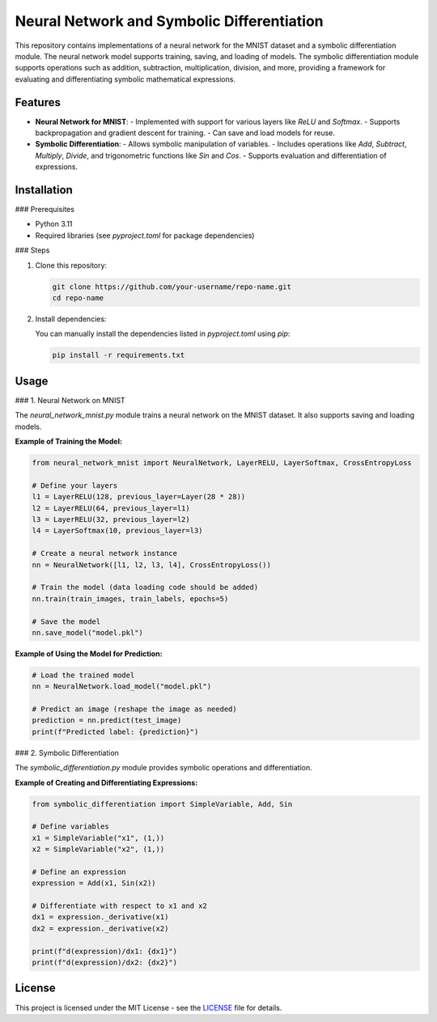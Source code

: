 Neural Network and Symbolic Differentiation
===========================================

This repository contains implementations of a neural network for the MNIST dataset and a symbolic differentiation module. The neural network model supports training, saving, and loading of models. The symbolic differentiation module supports operations such as addition, subtraction, multiplication, division, and more, providing a framework for evaluating and differentiating symbolic mathematical expressions.

Features
--------

- **Neural Network for MNIST**:
  - Implemented with support for various layers like `ReLU` and `Softmax`.
  - Supports backpropagation and gradient descent for training.
  - Can save and load models for reuse.

- **Symbolic Differentiation**:
  - Allows symbolic manipulation of variables.
  - Includes operations like `Add`, `Subtract`, `Multiply`, `Divide`, and trigonometric functions like `Sin` and `Cos`.
  - Supports evaluation and differentiation of expressions.

Installation
------------

### Prerequisites

- Python 3.11
- Required libraries (see `pyproject.toml` for package dependencies)

### Steps

1. Clone this repository:

   .. code-block:: bash

      git clone https://github.com/your-username/repo-name.git
      cd repo-name

2. Install dependencies:

   You can manually install the dependencies listed in `pyproject.toml` using `pip`:

   .. code-block:: bash

      pip install -r requirements.txt

Usage
-----

### 1. Neural Network on MNIST

The `neural_network_mnist.py` module trains a neural network on the MNIST dataset. It also supports saving and loading models.

**Example of Training the Model:**

.. code-block:: python

   from neural_network_mnist import NeuralNetwork, LayerRELU, LayerSoftmax, CrossEntropyLoss

   # Define your layers
   l1 = LayerRELU(128, previous_layer=Layer(28 * 28))
   l2 = LayerRELU(64, previous_layer=l1)
   l3 = LayerRELU(32, previous_layer=l2)
   l4 = LayerSoftmax(10, previous_layer=l3)

   # Create a neural network instance
   nn = NeuralNetwork([l1, l2, l3, l4], CrossEntropyLoss())

   # Train the model (data loading code should be added)
   nn.train(train_images, train_labels, epochs=5)

   # Save the model
   nn.save_model("model.pkl")

**Example of Using the Model for Prediction:**

.. code-block:: python

   # Load the trained model
   nn = NeuralNetwork.load_model("model.pkl")

   # Predict an image (reshape the image as needed)
   prediction = nn.predict(test_image)
   print(f"Predicted label: {prediction}")

### 2. Symbolic Differentiation

The `symbolic_differentiation.py` module provides symbolic operations and differentiation.

**Example of Creating and Differentiating Expressions:**

.. code-block:: python

   from symbolic_differentiation import SimpleVariable, Add, Sin

   # Define variables
   x1 = SimpleVariable("x1", (1,))
   x2 = SimpleVariable("x2", (1,))

   # Define an expression
   expression = Add(x1, Sin(x2))

   # Differentiate with respect to x1 and x2
   dx1 = expression._derivative(x1)
   dx2 = expression._derivative(x2)

   print(f"d(expression)/dx1: {dx1}")
   print(f"d(expression)/dx2: {dx2}")

License
-------

This project is licensed under the MIT License - see the `LICENSE <LICENSE.txt>`_ file for details.